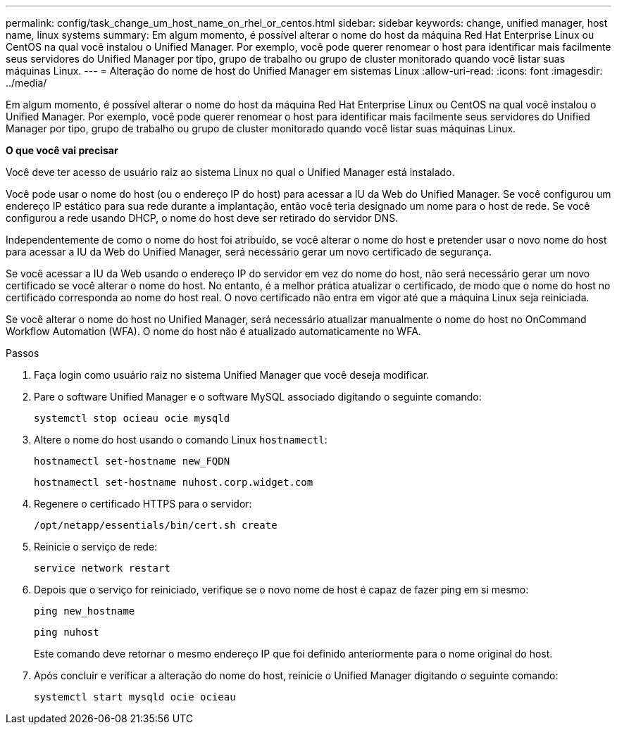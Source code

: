 ---
permalink: config/task_change_um_host_name_on_rhel_or_centos.html 
sidebar: sidebar 
keywords: change, unified manager, host name, linux systems 
summary: Em algum momento, é possível alterar o nome do host da máquina Red Hat Enterprise Linux ou CentOS na qual você instalou o Unified Manager. Por exemplo, você pode querer renomear o host para identificar mais facilmente seus servidores do Unified Manager por tipo, grupo de trabalho ou grupo de cluster monitorado quando você listar suas máquinas Linux. 
---
= Alteração do nome de host do Unified Manager em sistemas Linux
:allow-uri-read: 
:icons: font
:imagesdir: ../media/


[role="lead"]
Em algum momento, é possível alterar o nome do host da máquina Red Hat Enterprise Linux ou CentOS na qual você instalou o Unified Manager. Por exemplo, você pode querer renomear o host para identificar mais facilmente seus servidores do Unified Manager por tipo, grupo de trabalho ou grupo de cluster monitorado quando você listar suas máquinas Linux.

*O que você vai precisar*

Você deve ter acesso de usuário raiz ao sistema Linux no qual o Unified Manager está instalado.

Você pode usar o nome do host (ou o endereço IP do host) para acessar a IU da Web do Unified Manager. Se você configurou um endereço IP estático para sua rede durante a implantação, então você teria designado um nome para o host de rede. Se você configurou a rede usando DHCP, o nome do host deve ser retirado do servidor DNS.

Independentemente de como o nome do host foi atribuído, se você alterar o nome do host e pretender usar o novo nome do host para acessar a IU da Web do Unified Manager, será necessário gerar um novo certificado de segurança.

Se você acessar a IU da Web usando o endereço IP do servidor em vez do nome do host, não será necessário gerar um novo certificado se você alterar o nome do host. No entanto, é a melhor prática atualizar o certificado, de modo que o nome do host no certificado corresponda ao nome do host real. O novo certificado não entra em vigor até que a máquina Linux seja reiniciada.

Se você alterar o nome do host no Unified Manager, será necessário atualizar manualmente o nome do host no OnCommand Workflow Automation (WFA). O nome do host não é atualizado automaticamente no WFA.

.Passos
. Faça login como usuário raiz no sistema Unified Manager que você deseja modificar.
. Pare o software Unified Manager e o software MySQL associado digitando o seguinte comando:
+
`systemctl stop ocieau ocie mysqld`

. Altere o nome do host usando o comando Linux `hostnamectl`:
+
`hostnamectl set-hostname new_FQDN`

+
`hostnamectl set-hostname nuhost.corp.widget.com`

. Regenere o certificado HTTPS para o servidor:
+
`/opt/netapp/essentials/bin/cert.sh create`

. Reinicie o serviço de rede:
+
`service network restart`

. Depois que o serviço for reiniciado, verifique se o novo nome de host é capaz de fazer ping em si mesmo:
+
`ping new_hostname`

+
`ping nuhost`

+
Este comando deve retornar o mesmo endereço IP que foi definido anteriormente para o nome original do host.

. Após concluir e verificar a alteração do nome do host, reinicie o Unified Manager digitando o seguinte comando:
+
`systemctl start mysqld ocie ocieau`


